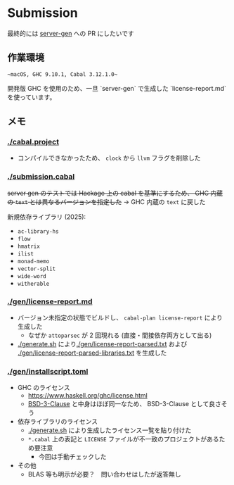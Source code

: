 * Submission

最終的には [[https://github.com/gksato/haskell-atcoder-server-gen][server-gen]] への PR にしたいです

** 作業環境

~~macOS, GHC 9.10.1, Cabal 3.12.1.0~~

開発版 GHC を使用のため、一旦 `server-gen` で生成した `license-report.md` を使っています。

** メモ

*** [[./cabal.project]]

- コンパイルできなかったため、 =clock= から =llvm= フラグを削除した

*** [[./submission.cabal]]

+server gen のテストでは Hackage 上の cabal を基準にするため、 GHC 内蔵の =text= とは異なるバージョンを指定した+ → GHC 内蔵の =text= に戻した

新規依存ライブラリ (2025):

- =ac-library-hs=
- =flow=
- =hmatrix=
- =ilist=
- =monad-memo=
- =vector-split=
- =wide-word=
- =witherable=

*** [[./gen/license-report.md]]

- バージョン未指定の状態でビルドし、 =cabal-plan license-report= により生成した
  - なぜか =attoparsec= が 2 回現れる (直接・間接依存両方として出る)
- [[./generate.sh]] により[[./gen/license-report-parsed.txt]] および [[./gen/license-report-parsed-libraries.txt]] を生成した

*** [[./gen/installscript.toml]]

- GHC のライセンス
  - https://www.haskell.org/ghc/license.html
  - [[https://opensource.org/license/bsd-3-clause][BSD-3-Clause]] と中身はほぼ同一なため、 BSD-3-Clause として良さそう

- 依存ライブラリのライセンス
  - [[./generate.sh]] により生成したライセンス一覧を貼り付けた
  - =*.cabal= 上の表記と =LICENSE= ファイルが不一致のプロジェクトがあるため要注意
    - 今回は手動チェックした

- その他
  - BLAS 等も明示が必要？　問い合わせはしたが返答無し

